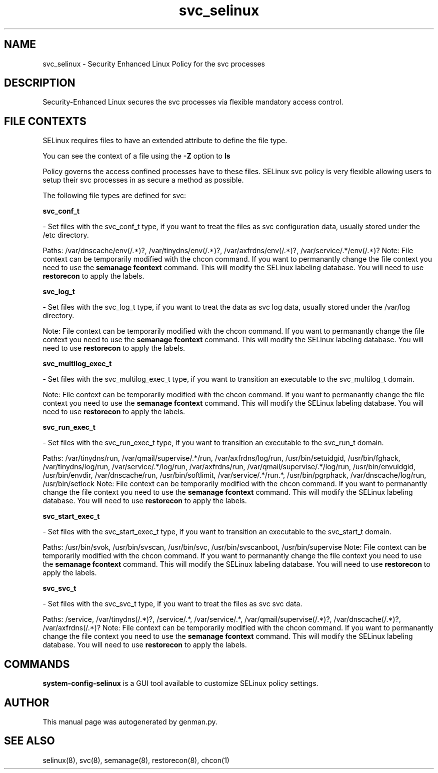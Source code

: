 .TH  "svc_selinux"  "8"  "svc" "dwalsh@redhat.com" "svc SELinux Policy documentation"
.SH "NAME"
svc_selinux \- Security Enhanced Linux Policy for the svc processes
.SH "DESCRIPTION"

Security-Enhanced Linux secures the svc processes via flexible mandatory access
control.  

.SH FILE CONTEXTS
SELinux requires files to have an extended attribute to define the file type. 
.PP
You can see the context of a file using the \fB\-Z\fP option to \fBls\bP
.PP
Policy governs the access confined processes have to these files. 
SELinux svc policy is very flexible allowing users to setup their svc processes in as secure a method as possible.
.PP 
The following file types are defined for svc:


.EX
.B svc_conf_t 
.EE

- Set files with the svc_conf_t type, if you want to treat the files as svc configuration data, usually stored under the /etc directory.

.br
Paths: 
/var/dnscache/env(/.*)?, /var/tinydns/env(/.*)?, /var/axfrdns/env(/.*)?, /var/service/.*/env(/.*)?
Note: File context can be temporarily modified with the chcon command.  If you want to permanantly change the file context you need to use the 
.B semanage fcontext 
command.  This will modify the SELinux labeling database.  You will need to use
.B restorecon
to apply the labels.


.EX
.B svc_log_t 
.EE

- Set files with the svc_log_t type, if you want to treat the data as svc log data, usually stored under the /var/log directory.

Note: File context can be temporarily modified with the chcon command.  If you want to permanantly change the file context you need to use the 
.B semanage fcontext 
command.  This will modify the SELinux labeling database.  You will need to use
.B restorecon
to apply the labels.


.EX
.B svc_multilog_exec_t 
.EE

- Set files with the svc_multilog_exec_t type, if you want to transition an executable to the svc_multilog_t domain.

Note: File context can be temporarily modified with the chcon command.  If you want to permanantly change the file context you need to use the 
.B semanage fcontext 
command.  This will modify the SELinux labeling database.  You will need to use
.B restorecon
to apply the labels.


.EX
.B svc_run_exec_t 
.EE

- Set files with the svc_run_exec_t type, if you want to transition an executable to the svc_run_t domain.

.br
Paths: 
/var/tinydns/run, /var/qmail/supervise/.*/run, /var/axfrdns/log/run, /usr/bin/setuidgid, /usr/bin/fghack, /var/tinydns/log/run, /var/service/.*/log/run, /var/axfrdns/run, /var/qmail/supervise/.*/log/run, /usr/bin/envuidgid, /usr/bin/envdir, /var/dnscache/run, /usr/bin/softlimit, /var/service/.*/run.*, /usr/bin/pgrphack, /var/dnscache/log/run, /usr/bin/setlock
Note: File context can be temporarily modified with the chcon command.  If you want to permanantly change the file context you need to use the 
.B semanage fcontext 
command.  This will modify the SELinux labeling database.  You will need to use
.B restorecon
to apply the labels.


.EX
.B svc_start_exec_t 
.EE

- Set files with the svc_start_exec_t type, if you want to transition an executable to the svc_start_t domain.

.br
Paths: 
/usr/bin/svok, /usr/bin/svscan, /usr/bin/svc, /usr/bin/svscanboot, /usr/bin/supervise
Note: File context can be temporarily modified with the chcon command.  If you want to permanantly change the file context you need to use the 
.B semanage fcontext 
command.  This will modify the SELinux labeling database.  You will need to use
.B restorecon
to apply the labels.


.EX
.B svc_svc_t 
.EE

- Set files with the svc_svc_t type, if you want to treat the files as svc svc data.

.br
Paths: 
/service, /var/tinydns(/.*)?, /service/.*, /var/service/.*, /var/qmail/supervise(/.*)?, /var/dnscache(/.*)?, /var/axfrdns(/.*)?
Note: File context can be temporarily modified with the chcon command.  If you want to permanantly change the file context you need to use the 
.B semanage fcontext 
command.  This will modify the SELinux labeling database.  You will need to use
.B restorecon
to apply the labels.

.SH "COMMANDS"

.PP
.B system-config-selinux 
is a GUI tool available to customize SELinux policy settings.

.SH AUTHOR	
This manual page was autogenerated by genman.py.

.SH "SEE ALSO"
selinux(8), svc(8), semanage(8), restorecon(8), chcon(1)
